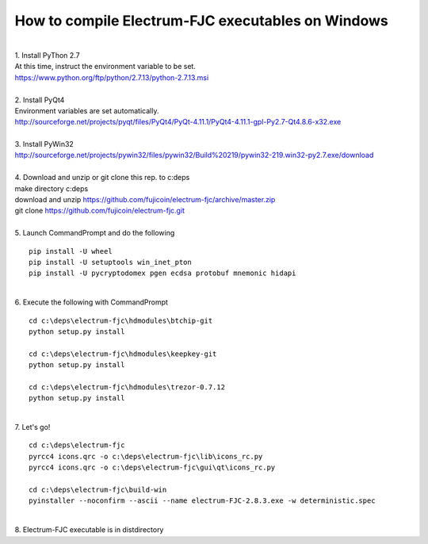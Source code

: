 How to compile Electrum-FJC executables on Windows
==================================================

| 
| 1. Install PyThon 2.7
| At this time, instruct the environment variable to be set.
| https://www.python.org/ftp/python/2.7.13/python-2.7.13.msi
| 
| 2. Install PyQt4
| Environment variables are set automatically.
| http://sourceforge.net/projects/pyqt/files/PyQt4/PyQt-4.11.1/PyQt4-4.11.1-gpl-Py2.7-Qt4.8.6-x32.exe
| 
| 3. Install PyWin32
| http://sourceforge.net/projects/pywin32/files/pywin32/Build%20219/pywin32-219.win32-py2.7.exe/download
| 
| 4. Download and unzip or git clone this rep. to c:\deps
| make directory c:\deps
| download and unzip https://github.com/fujicoin/electrum-fjc/archive/master.zip
| git clone https://github.com/fujicoin/electrum-fjc.git
| 

| 5. Launch CommandPrompt and do the following
::

    pip install -U wheel
    pip install -U setuptools win_inet_pton
    pip install -U pycryptodomex pgen ecdsa protobuf mnemonic hidapi

| 
| 6. Execute the following with CommandPrompt
::

    cd c:\deps\electrum-fjc\hdmodules\btchip-git
    python setup.py install
    
    cd c:\deps\electrum-fjc\hdmodules\keepkey-git
    python setup.py install
    
    cd c:\deps\electrum-fjc\hdmodules\trezor-0.7.12
    python setup.py install

| 
| 7. Let's go!
::

    cd c:\deps\electrum-fjc
    pyrcc4 icons.qrc -o c:\deps\electrum-fjc\lib\icons_rc.py
    pyrcc4 icons.qrc -o c:\deps\electrum-fjc\gui\qt\icons_rc.py
    
    cd c:\deps\electrum-fjc\build-win
    pyinstaller --noconfirm --ascii --name electrum-FJC-2.8.3.exe -w deterministic.spec

| 
| 8. Electrum-FJC executable is in dist\ directory


